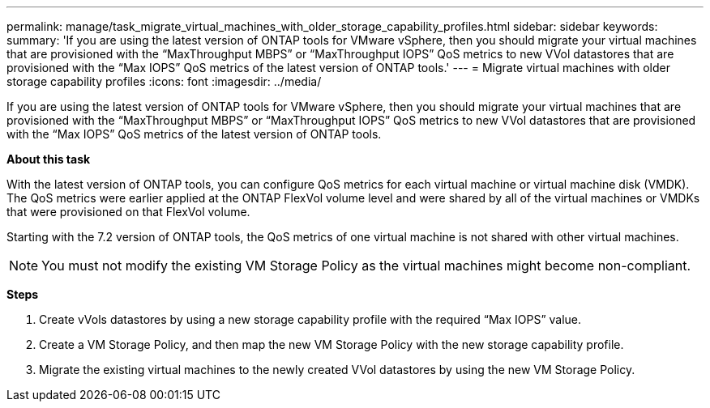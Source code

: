 ---
permalink: manage/task_migrate_virtual_machines_with_older_storage_capability_profiles.html
sidebar: sidebar
keywords:
summary: 'If you are using the latest version of ONTAP tools for VMware vSphere, then you should migrate your virtual machines that are provisioned with the “MaxThroughput MBPS” or “MaxThroughput IOPS” QoS metrics to new VVol datastores that are provisioned with the “Max IOPS” QoS metrics of the latest version of ONTAP tools.'
---
= Migrate virtual machines with older storage capability profiles
:icons: font
:imagesdir: ../media/

[.lead]
If you are using the latest version of ONTAP tools for VMware vSphere, then you should migrate your virtual machines that are provisioned with the "`MaxThroughput MBPS`" or "`MaxThroughput IOPS`" QoS metrics to new VVol datastores that are provisioned with the "`Max IOPS`" QoS metrics of the latest version of ONTAP tools.

*About this task*

With the latest version of ONTAP tools, you can configure QoS metrics for each virtual machine or virtual machine disk (VMDK). The QoS metrics were earlier applied at the ONTAP FlexVol volume level and were shared by all of the virtual machines or VMDKs that were provisioned on that FlexVol volume.

Starting with the 7.2 version of ONTAP tools, the QoS metrics of one virtual machine is not shared with other virtual machines.

NOTE: You must not modify the existing VM Storage Policy as the virtual machines might become non-compliant.

*Steps*

. Create vVols datastores by using a new storage capability profile with the required "`Max IOPS`" value.
. Create a VM Storage Policy, and then map the new VM Storage Policy with the new storage capability profile.
. Migrate the existing virtual machines to the newly created VVol datastores by using the new VM Storage Policy.
